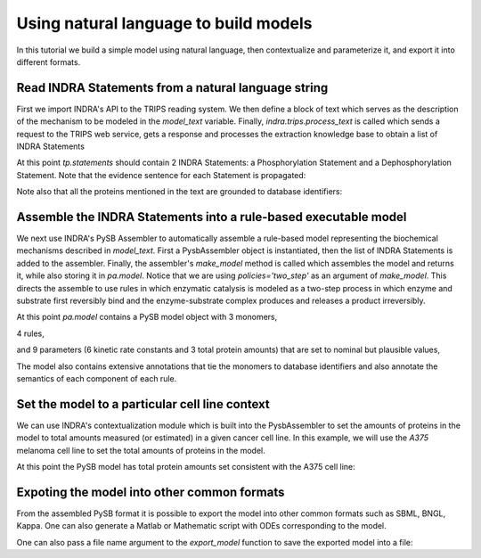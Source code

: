 Using natural language to build models
======================================

In this tutorial we build a simple model using natural language, then 
contextualize and parameterize it, and export it into different formats.

Read INDRA Statements from a natural language string
----------------------------------------------------

First we import INDRA's API to the TRIPS reading system. We then define a block
of text which serves as the description of the mechanism to be modeled in the
`model_text` variable. Finally, `indra.trips.process_text` is called which
sends a request to the TRIPS web service, gets a response and processes the
extraction knowledge base to obtain a list of INDRA Statements

.. ipython:: python

    from indra import trips

    model_text = 'MEK1 phosphorylates ERK1 and DUSP6 dephosphorylates ERK1.'
    tp = trips.process_text(model_text)

At this point `tp.statements` should contain 2 INDRA Statements:
a Phosphorylation Statement and a Dephosphorylation Statement. Note that the
evidence sentence for each Statement is propagated:

.. ipython:: python

    for st in tp.statements:
        print('%s with evidence "%s"' % (st, st.evidence[0].text))

Note also that all the proteins mentioned in the text are grounded to database
identifiers:

.. ipython:: python

    for st in tp.statements:
        for agent in st.agent_list():
            print('%s:' % agent.name)
            for k, v in agent.db_refs.items():
                print('-- %s: %s' % (k, v))

Assemble the INDRA Statements into a rule-based executable model
----------------------------------------------------------------

We next use INDRA's PySB Assembler to automatically assemble a rule-based model
representing the biochemical mechanisms described in `model_text`. First a
PysbAssembler object is instantiated, then the list of INDRA Statements is
added to the assembler. Finally, the assembler's `make_model` method is called
which assembles the model and returns it, while also storing it in `pa.model`.
Notice that we are using `policies='two_step'` as an argument of `make_model`.
This directs the assemble to use rules in which enzymatic catalysis is modeled
as a two-step process in which enzyme and substrate first reversibly bind and
the enzyme-substrate complex produces and releases a product irreversibly.

.. ipython:: python

    from indra.assemblers import PysbAssembler

    pa = PysbAssembler()
    pa.add_statements(tp.statements)
    pa.make_model(policies='two_step')

At this point `pa.model` contains a PySB model object with 3 monomers,

.. ipython:: python

    for monomer in pa.model.monomers:
        print(monomer)

4 rules,

.. ipython:: python

    for rule in pa.model.rules:
        print(rule)

and 9 parameters (6 kinetic rate constants and 3 total protein amounts) that
are set to nominal but plausible values,

.. ipython:: python

    for parameter in pa.model.parameters:
        print(parameters)

The model also contains extensive annotations that tie the monomers to database
identifiers and also annotate the semantics of each component of each rule.

.. ipython:: python

    for annotation in pa.model.annotations:
        print(annotation)

Set the model to a particular cell line context
-----------------------------------------------

We can use INDRA's contextualization module which is built into the
PysbAssembler to set the amounts of proteins in the model to total amounts
measured (or estimated) in a given cancer cell line. In this example,
we will use the  `A375` melanoma cell line to set the total amounts of
proteins in the model.

.. ipython:: python

    pa.set_context('A375')

At this point the PySB model has total protein amounts set consistent with the
A375 cell line:

.. ipython:: python

    for ic in model.initial_conditions:
        print('%s = %d' % (ic.pattern, ic.parameter.value))

Expoting the model into other common formats
--------------------------------------------
From the assembled PySB format it is possible to export the model into other
common formats such as SBML, BNGL, Kappa. One can also generate a Matlab or
Mathematic script with ODEs corresponding to the model.

.. ipython:: python

    sbml_model_string = pa.export_model('sbml')
    bngl_model_string = pa.export_model('bngl')

One can also pass a file name argument to the `export_model` function to save
the exported model into a file:

.. ipython:: python

    pa.export_model('sbml', 'simple_model.sbml')
